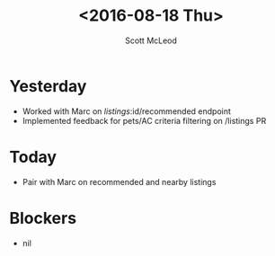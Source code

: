 #+AUTHOR: Scott McLeod
#+TITLE: <2016-08-18 Thu>
#+OPTIONS: toc:nil
* Yesterday
- Worked with Marc on /listings/:id/recommended endpoint
- Implemented feedback for pets/AC criteria filtering on /listings PR
* Today
- Pair with Marc on recommended and nearby listings
* Blockers
- nil
